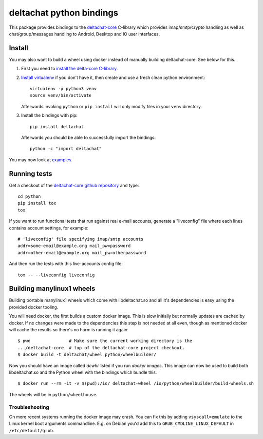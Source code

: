 =========================
deltachat python bindings
=========================

This package provides bindings to the deltachat-core_ C-library
which provides imap/smtp/crypto handling as well as chat/group/messages
handling to Android, Desktop and IO user interfaces.

Install
=======

You may also want to build a wheel using docker instead of manually
building deltachat-core.  See below for this.

1. First you need to `install the delta-core C-library
   <https://github.com/deltachat/deltachat-core/blob/master/README.md>`_.

2. `Install virtualenv <https://virtualenv.pypa.io/en/stable/installation/>`_
   if you don't have it, then create and use a fresh clean python environment::

        virtualenv -p python3 venv
        source venv/bin/activate

   Afterwards invoking ``python`` or ``pip install`` will only modify files
   in your ``venv`` directory.

3. Install the bindings with pip::

        pip install deltachat

   Afterwards you should be able to successfully import the bindings::

        python -c "import deltachat"

You may now look at `examples <https://py.delta.chat/examples.html>`_.



Running tests
=============

Get a checkout of the `deltachat-core github repository`_ and type::

    cd python
    pip install tox
    tox

If you want to run functional tests that run against real
e-mail accounts, generate a "liveconfig" file where each
lines contains account settings, for example::

    # 'liveconfig' file specifying imap/smtp accounts
    addr=some-email@example.org mail_pw=password
    addr=other-email@example.org mail_pw=otherpassword

And then run the tests with this live-accounts config file::

    tox -- --liveconfig liveconfig


.. _`deltachat-core github repository`: https://github.com/deltachat/deltachat-core
.. _`deltachat-core`: https://github.com/deltachat/deltachat-core


Building manylinux1 wheels
==========================

Building portable manylinux1 wheels which come with libdeltachat.so
and all it's dependencies is easy using the provided docker tooling.

You will need docker, the first builds a custom docker image.  This is
slow initially but normally updates are cached by docker.  If no
changes were made to the dependencies this step is not needed at all
even, though as mentioned docker will cache the results so there's no
harm is running it again::

   $ pwd               # Make sure the current working directory is the
   .../deltachat-core  # top of the deltachat-core project checkout.
   $ docker build -t deltachat/wheel python/wheelbuilder/

Now you should have an image called `dcwhl` listed if you run `docker
images`.  This image can now be used to build both libdeltachat.so and
the Python wheel with the bindings which bundle this::

   $ docker run --rm -it -v $(pwd):/io/ deltachat-wheel /io/python/wheelbuilder/build-wheels.sh

The wheels will be in ``python/wheelhouse``.


Troubleshooting
---------------

On more recent systems running the docker image may crash.  You can
fix this by adding ``vsyscall=emulate`` to the Linux kernel boot
arguments commandline.  E.g. on Debian you'd add this to
``GRUB_CMDLINE_LINUX_DEFAULT`` in ``/etc/default/grub``.
